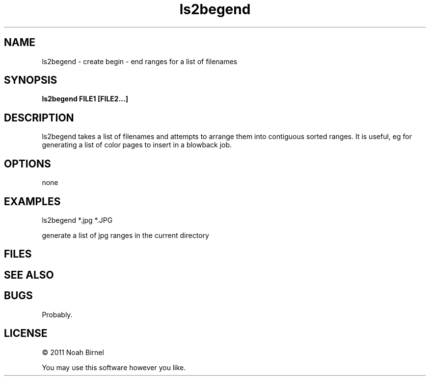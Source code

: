 .TH ls2begend 1 ls2begend\-0.0.1
.SH NAME
ls2begend \- create begin - end ranges for a list of filenames
.SH SYNOPSIS
.B ls2begend FILE1 [FILE2...]
.SH DESCRIPTION
ls2begend takes a list of filenames and attempts to arrange them
into contiguous sorted ranges. It is useful, eg for generating a 
list of color pages to insert in a blowback job.
.SH OPTIONS
none
.SH EXAMPLES
ls2begend *.jpg *.JPG
.sp
generate a list of jpg ranges in the current directory
.SH FILES
.SH SEE ALSO
.SH BUGS
Probably.
.SH LICENSE
\(co 2011 Noah Birnel
.sp
You may use this software however you like.
